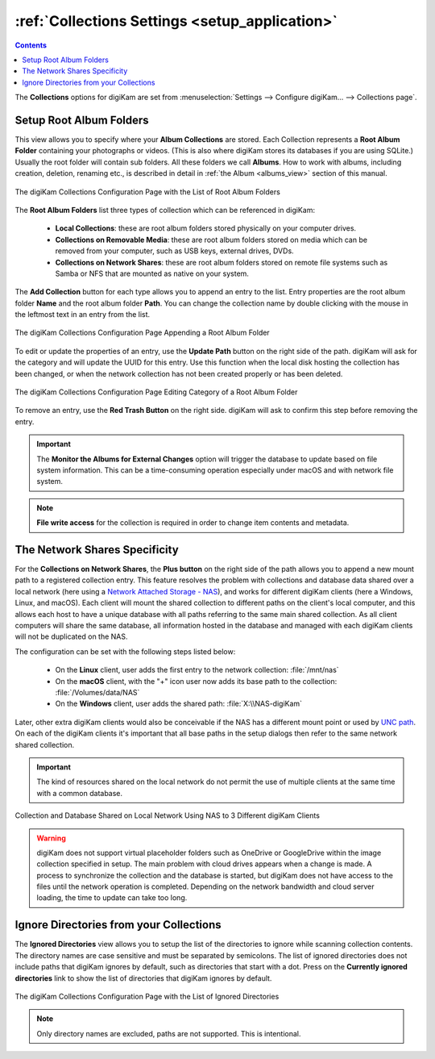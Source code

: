 .. meta::
   :description: digiKam Collections Settings
   :keywords: digiKam, documentation, user manual, photo management, open source, free, learn, easy, collection, setup, configure

.. metadata-placeholder

   :authors: - digiKam Team

   :license: see Credits and License page for details (https://docs.digikam.org/en/credits_license.html)

.. _collections_settings:

:ref:`Collections Settings <setup_application>`
===============================================

.. contents::

The **Collections** options for digiKam are set from :menuselection:`Settings --> Configure digiKam... --> Collections page`.

.. |updatepath| image:: images/setup_icon_updatepath.webp
    :height: 20px

Setup Root Album Folders
------------------------

This view allows you to specify where your **Album Collections** are stored. Each Collection represents a **Root Album Folder** containing your photographs or videos. (This is also where digiKam stores its databases if you are using SQLite.) Usually the root folder will contain sub folders. All these folders we call **Albums**. How to work with albums, including creation, deletion, renaming etc., is described in detail in :ref:`the Album <albums_view>` section of this manual.

.. figure:: images/setup_collection_entries.webp
    :alt:
    :align: center

    The digiKam Collections Configuration Page with the List of Root Album Folders

The **Root Album Folders** list three types of collection which can be referenced in digiKam:

    - **Local Collections**: these are root album folders stored physically on your computer drives.

    - **Collections on Removable Media**: these are root album folders stored on media which can be removed from your computer, such as USB keys, external drives, DVDs.

    - **Collections on Network Shares**: these are root album folders stored on remote file systems such as Samba or NFS that are mounted as native on your system.

The **Add Collection** button for each type allows you to append an entry to the list. Entry properties are the root album folder **Name** and the root album folder **Path**. You can change the collection name by double clicking with the mouse in the leftmost text in an entry from the list.

.. figure:: images/setup_collection_new.webp
    :alt:
    :align: center

    The digiKam Collections Configuration Page Appending a Root Album Folder

To edit or update the properties of an entry, use the **Update Path** button |updatepath| on the right side of the path. digiKam will ask for the category and will update the UUID for this entry. Use this function when the local disk hosting the collection has been changed, or when the network collection has not been created properly or has been deleted.

.. figure:: images/setup_collection_category.webp
    :alt:
    :align: center

    The digiKam Collections Configuration Page Editing Category of a Root Album Folder

To remove an entry, use the **Red Trash Button** on the right side. digiKam will ask to confirm this step before removing the entry.

.. important::

    The **Monitor the Albums for External Changes** option will trigger the database to update based on file system information. This can be a time-consuming operation especially under macOS and with network file system.

.. note::

    **File write access** for the collection is required in order to change item contents and metadata.

.. _network_shares:

The Network Shares Specificity
------------------------------

For the **Collections on Network Shares**, the **Plus button** on the right side of the path allows you to append a new mount path to a registered collection entry. This feature resolves the problem with collections and database data shared over a local network (here using a `Network Attached Storage - NAS <https://en.wikipedia.org/wiki/Network-attached_storage>`_), and works for different digiKam clients (here a Windows, Linux, and macOS). Each client will mount the shared collection to different paths on the client's local computer, and this allows each host to have a unique database with all paths referring to the same main shared collection. As all client computers will share the same database, all information hosted in the database and managed with each digiKam clients will not be duplicated on the NAS.

The configuration can be set with the following steps listed below:

    - On the **Linux** client, user adds the first entry to the network collection: :file:`/mnt/nas`

    - On the **macOS** client, with the "+" icon user now adds its base path to the collection: :file:`/Volumes/data/NAS`

    - On the **Windows** client, user adds the shared path: :file:`X:\\NAS-digiKam`

Later, other extra digiKam clients would also be conceivable if the NAS has a different mount point or used by `UNC path <https://en.wikipedia.org/wiki/Path_(computing)>`_. On each of the digiKam clients it's important that all base paths in the setup dialogs then refer to the same network shared collection.

.. important::

    The kind of resources shared on the local network do not permit the use of multiple clients at the same time with a common database.

.. figure:: images/setup_collection_network_shares.webp
    :alt:
    :align: center

    Collection and Database Shared on Local Network Using NAS to 3 Different digiKam Clients

.. warning::

    digiKam does not support virtual placeholder folders such as OneDrive or GoogleDrive within the image collection specified in setup. The main problem with cloud drives appears when a change is made. A process to synchronize the collection and the database is started, but digiKam does not have access to the files until the network operation is completed. Depending on the network bandwidth and cloud server loading, the time to update can take too long.

.. _ignored_directories:

Ignore Directories from your Collections
----------------------------------------

The **Ignored Directories** view allows you to setup the list of the directories to ignore while scanning collection contents. The directory names are case sensitive and must be separated by semicolons. The list of ignored directories does not include paths that digiKam ignores by default, such as directories that start with a dot. Press on the **Currently ignored directories** link to show the list of directories that digiKam ignores by default.

.. figure:: images/setup_ignored_directories.webp
    :alt:
    :align: center

    The digiKam Collections Configuration Page with the List of Ignored Directories

.. note::

    Only directory names are excluded, paths are not supported. This is intentional.
